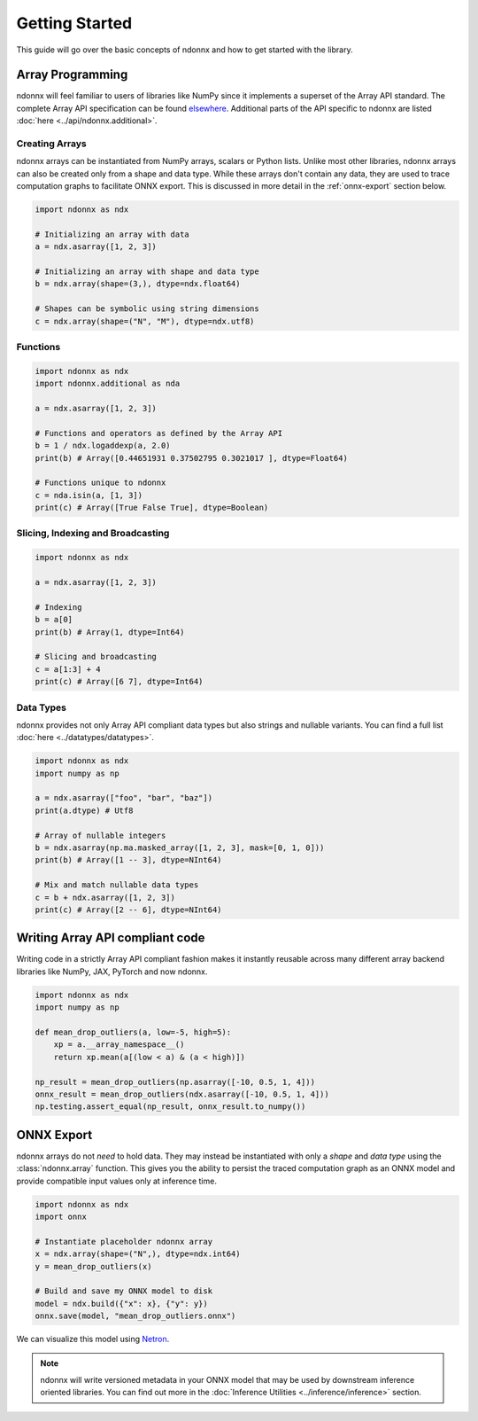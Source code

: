 Getting Started
===============

This guide will go over the basic concepts of ndonnx and how to get started with the library.

Array Programming
-----------------
ndonnx will feel familiar to users of libraries like NumPy since it implements a superset of the Array API standard. The complete Array API specification can be found `elsewhere <https://data-apis.org/array-api/latest/API_specification/index.html>`_. Additional parts of the API specific to ndonnx are listed :doc:`here <../api/ndonnx.additional>`.

Creating Arrays
~~~~~~~~~~~~~~~
ndonnx arrays can be instantiated from NumPy arrays, scalars or Python lists.
Unlike most other libraries, ndonnx arrays can also be created only from a shape and data type.
While these arrays don't contain any data, they are used to trace computation graphs to facilitate ONNX export.
This is discussed in more detail in the :ref:`onnx-export` section below.

..  code-block:: python

        import ndonnx as ndx

        # Initializing an array with data
        a = ndx.asarray([1, 2, 3])

        # Initializing an array with shape and data type
        b = ndx.array(shape=(3,), dtype=ndx.float64)

        # Shapes can be symbolic using string dimensions
        c = ndx.array(shape=("N", "M"), dtype=ndx.utf8)


Functions
~~~~~~~~~

..  code-block:: python

        import ndonnx as ndx
        import ndonnx.additional as nda

        a = ndx.asarray([1, 2, 3])

        # Functions and operators as defined by the Array API
        b = 1 / ndx.logaddexp(a, 2.0)
        print(b) # Array([0.44651931 0.37502795 0.3021017 ], dtype=Float64)

        # Functions unique to ndonnx
        c = nda.isin(a, [1, 3])
        print(c) # Array([True False True], dtype=Boolean)


Slicing, Indexing and Broadcasting
~~~~~~~~~~~~~~~~~~~~~~~~~~~~~~~~~~

..  code-block:: python

        import ndonnx as ndx

        a = ndx.asarray([1, 2, 3])

        # Indexing
        b = a[0]
        print(b) # Array(1, dtype=Int64)

        # Slicing and broadcasting
        c = a[1:3] + 4
        print(c) # Array([6 7], dtype=Int64)


Data Types
~~~~~~~~~~
ndonnx provides not only Array API compliant data types but also strings and nullable variants. You can find a full list :doc:`here <../datatypes/datatypes>`.

..  code-block:: python

        import ndonnx as ndx
        import numpy as np

        a = ndx.asarray(["foo", "bar", "baz"])
        print(a.dtype) # Utf8

        # Array of nullable integers
        b = ndx.asarray(np.ma.masked_array([1, 2, 3], mask=[0, 1, 0]))
        print(b) # Array([1 -- 3], dtype=NInt64)

        # Mix and match nullable data types
        c = b + ndx.asarray([1, 2, 3])
        print(c) # Array([2 -- 6], dtype=NInt64)

Writing Array API compliant code
---------------------------------
Writing code in a strictly Array API compliant fashion makes it instantly reusable across many different array backend libraries like NumPy, JAX, PyTorch and now ndonnx.

.. code-block:: python

        import ndonnx as ndx
        import numpy as np

        def mean_drop_outliers(a, low=-5, high=5):
            xp = a.__array_namespace__()
            return xp.mean(a[(low < a) & (a < high)])

        np_result = mean_drop_outliers(np.asarray([-10, 0.5, 1, 4]))
        onnx_result = mean_drop_outliers(ndx.asarray([-10, 0.5, 1, 4]))
        np.testing.assert_equal(np_result, onnx_result.to_numpy())


.. _onnx-export:

ONNX Export
-----------
ndonnx arrays do not *need* to hold data. They may instead be instantiated with only a *shape* and *data type* using the :class:`ndonnx.array` function.
This gives you the ability to persist the traced computation graph as an ONNX model and provide compatible input values only at inference time.

.. code-block:: python

        import ndonnx as ndx
        import onnx

        # Instantiate placeholder ndonnx array
        x = ndx.array(shape=("N",), dtype=ndx.int64)
        y = mean_drop_outliers(x)

        # Build and save my ONNX model to disk
        model = ndx.build({"x": x}, {"y": y})
        onnx.save(model, "mean_drop_outliers.onnx")


We can visualize this model using `Netron <https://netron.app/>`_.

.. image:: ../_static/modelhorizontal.png
  :width: 100%
  :alt: ONNX model

.. note::
    ndonnx will write versioned metadata in your ONNX model that may be used by downstream inference oriented libraries.
    You can find out more in the :doc:`Inference Utilities <../inference/inference>` section.

